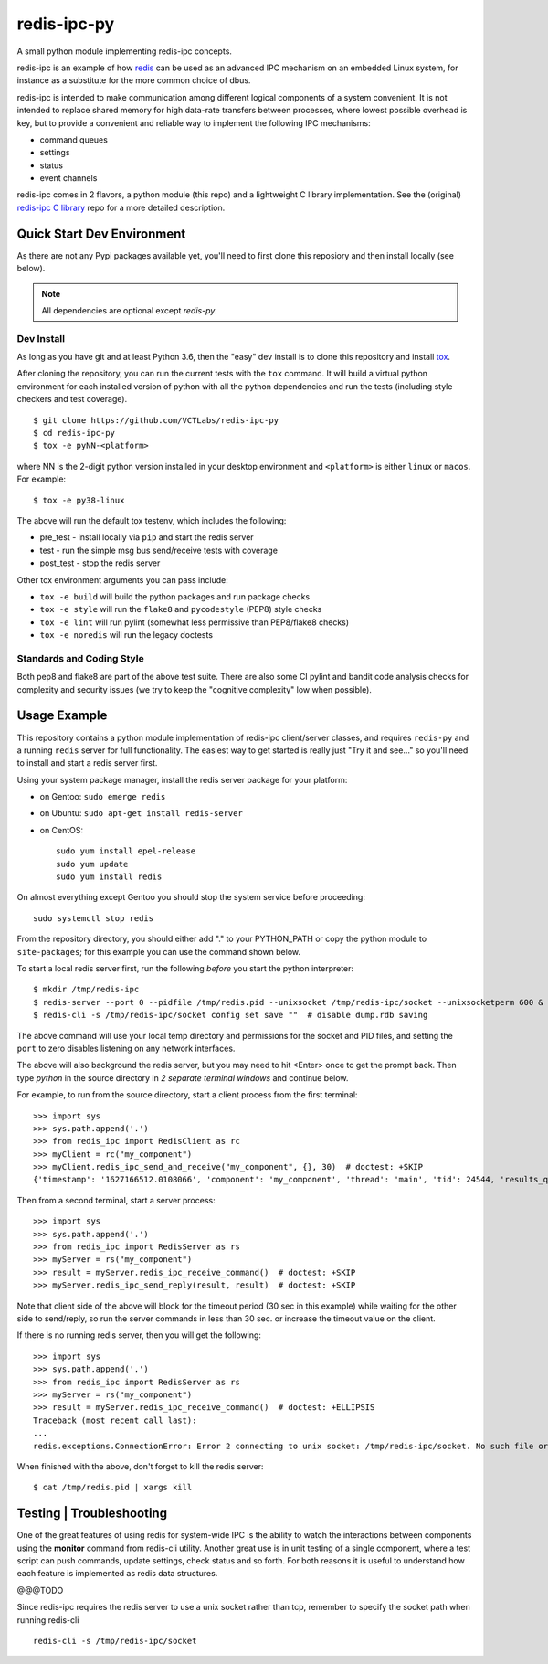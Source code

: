 ==============
 redis-ipc-py
==============

A small python module implementing redis-ipc concepts.

|ci| |pylint| |bandit| |cov|

|python| |tag| |license| |style|

redis-ipc is an example of how redis_ can be used as an advanced IPC 
mechanism on an embedded Linux system, for instance as a substitute for the
more common choice of dbus. 

redis-ipc is intended to make communication among different logical components
of a system convenient. It is not intended to replace shared memory for high 
data-rate transfers between processes, where lowest possible overhead is key,
but to provide a convenient and reliable way to implement the following
IPC mechanisms:

* command queues 
* settings 
* status 
* event channels

redis-ipc comes in 2 flavors, a python module (this repo) and a lightweight
C library implementation. See the (original) `redis-ipc C library`_ repo for
a more detailed description.

.. _redis-ipc C library: https://github.com/VCTLabs/redis-ipc


Quick Start Dev Environment
===========================

As there are not any Pypi packages available yet, you'll need to first
clone this reposiory and then install locally (see below).

.. note:: All dependencies are optional except `redis-py`.

.. _tox: https://github.com/tox-dev/tox


Dev Install
-----------

As long as you have git and at least Python 3.6, then the "easy" dev
install is to clone this repository and install `tox`_.

After cloning the repository, you can run the current tests with the
``tox`` command.  It will build a virtual python environment for each
installed version of python with all the python dependencies and run
the tests (including style checkers and test coverage).

::

  $ git clone https://github.com/VCTLabs/redis-ipc-py
  $ cd redis-ipc-py
  $ tox -e pyNN-<platform>

where NN is the 2-digit python version installed in your desktop environment
and ``<platform>`` is either ``linux`` or ``macos``.  For example::

  $ tox -e py38-linux

The above will run the default tox testenv, which includes the following:

* pre_test - install locally via ``pip`` and start the redis server
* test - run the simple msg bus send/receive tests with coverage
* post_test - stop the redis server

Other tox environment arguments you can pass include:

* ``tox -e build`` will build the python packages and run package checks
* ``tox -e style`` will run the ``flake8`` and ``pycodestyle`` (PEP8) style checks
* ``tox -e lint`` will run pylint (somewhat less permissive than PEP8/flake8 checks)
* ``tox -e noredis`` will run the legacy doctests


Standards and Coding Style
--------------------------

Both pep8 and flake8 are part of the above test suite.  There are also
some CI pylint and bandit code analysis checks for complexity and security
issues (we try to keep the "cognitive complexity" low when possible).


Usage Example
=============

This repository contains a python module implementation of redis-ipc client/server
classes, and requires ``redis-py`` and a running ``redis`` server for full
functionality. The easiest way to get started is really just "Try it and see..."
so you'll need to install and start a redis server first.

Using your system package manager, install the redis server package for your
platform:

* on Gentoo: ``sudo emerge redis``
* on Ubuntu: ``sudo apt-get install redis-server``
* on CentOS::

    sudo yum install epel-release
    sudo yum update
    sudo yum install redis

On almost everything except Gentoo you should stop the system service
before proceeding::

  sudo systemctl stop redis


From the repository directory, you should either add "." to your PYTHON_PATH
or copy the python module to ``site-packages``; for this example you can use
the command shown below.

To start a local redis server first, run the following *before* you start
the python interpreter::

  $ mkdir /tmp/redis-ipc
  $ redis-server --port 0 --pidfile /tmp/redis.pid --unixsocket /tmp/redis-ipc/socket --unixsocketperm 600 &
  $ redis-cli -s /tmp/redis-ipc/socket config set save ""  # disable dump.rdb saving

The above command will use your local temp directory and permissions for the
socket and PID files, and setting the ``port`` to zero disables listening on
any network interfaces.

The above will also background the redis server, but you may need to hit
<Enter> once to get the prompt back. Then type `python` in the source
directory in *2 separate terminal windows* and continue below.

For example, to run from the source directory, start a client process from
the first terminal::

    >>> import sys
    >>> sys.path.append('.')
    >>> from redis_ipc import RedisClient as rc
    >>> myClient = rc("my_component")
    >>> myClient.redis_ipc_send_and_receive("my_component", {}, 30)  # doctest: +SKIP
    {'timestamp': '1627166512.0108066', 'component': 'my_component', 'thread': 'main', 'tid': 24544, 'results_queue': 'queues.results.my_component.main', 'command_id': 'my_component:24544:1627166512.0108066'}

Then from a second terminal, start a server process::

    >>> import sys
    >>> sys.path.append('.')
    >>> from redis_ipc import RedisServer as rs
    >>> myServer = rs("my_component")
    >>> result = myServer.redis_ipc_receive_command()  # doctest: +SKIP
    >>> myServer.redis_ipc_send_reply(result, result)  # doctest: +SKIP


Note that client side of the above will block for the timeout period (30 sec in
this example) while waiting for the other side to send/reply, so run the server
commands in less than 30 sec. or increase the timeout value on the client.

If there is no running redis server, then you will get the following::

    >>> import sys
    >>> sys.path.append('.')
    >>> from redis_ipc import RedisServer as rs
    >>> myServer = rs("my_component")
    >>> result = myServer.redis_ipc_receive_command()  # doctest: +ELLIPSIS
    Traceback (most recent call last):
    ...
    redis.exceptions.ConnectionError: Error 2 connecting to unix socket: /tmp/redis-ipc/socket. No such file or directory.

When finished with the above, don't forget to kill the redis server::

    $ cat /tmp/redis.pid | xargs kill


Testing | Troubleshooting
=========================

One of the great features of using redis for system-wide IPC is the ability
to watch the interactions between components using the **monitor** command
from redis-cli utility. Another great use is in unit testing of a single
component, where a test script can push commands, update settings, check
status and so forth. For both reasons it is useful to understand how each
feature is implemented as redis data structures.

@@@TODO

Since redis-ipc requires the redis server to use a unix socket rather than tcp,
remember to specify the socket path when running redis-cli ::

  redis-cli -s /tmp/redis-ipc/socket


.. _redis: http://redis.io/


.. |ci| image:: https://github.com/VCTLabs/redis-ipc-py/actions/workflows/ci.yml/badge.svg
    :target: https://github.com/VCTLabs/redis-ipc-py/actions/workflows/ci.yml
    :alt: GitHub CI Smoke Test Status

.. |pylint| image:: https://github.com/VCTLabs/redis-ipc-py/actions/workflows/pylint.yml/badge.svg
    :target: https://github.com/VCTLabs/redis-ipc-py/actions/workflows/pylint.yml
    :alt: GitHub CI Pylint Status

.. |cov| image:: https://img.shields.io/codecov/c/github/VCTLabs/redis-ipc-py
    :target: https://codecov.io/gh/VCTLabs/redis-ipc-py
    :alt: Codecov test coverage

.. |bandit| image:: https://github.com/VCTLabs/redis-ipc-py/actions/workflows/bandit.yml/badge.svg
    :target: https://github.com/VCTLabs/redis-ipc-py/actions/workflows/bandit.yml
    :alt: Security check - Bandit

.. |license| image:: https://badges.frapsoft.com/os/gpl/gpl.png?v=103
    :target: https://opensource.org/licenses/GPL-2.0/
    :alt: License

.. |tag| image:: https://img.shields.io/github/v/tag/VCTLabs/redis-ipc-py?color=green&include_prereleases&label=latest%20release
    :target: https://github.com/VCTLabs/redis-ipc-py/releases
    :alt: GitHub tag (latest SemVer, including pre-release)

.. |python| image:: https://img.shields.io/badge/python-3.6+-blue.svg
    :target: https://www.python.org/downloads/
    :alt: Python

.. |style| image:: https://img.shields.io/badge/Py%20code%20style-pylint-00000.svg
    :target: https://github.com/pycqa/pylint/
    :alt: Python Style
